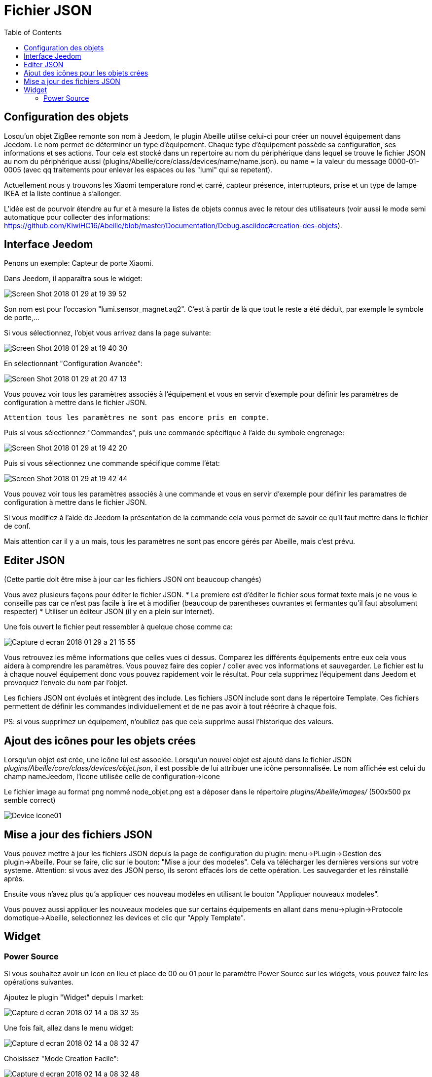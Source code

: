 :toc:

= Fichier JSON

== Configuration  des objets

Losqu'un objet ZigBee remonte son nom à Jeedom, le plugin Abeille utilise celui-ci pour créer un nouvel équipement dans Jeedom. Le nom permet de déterminer un type d'équipement. Chaque type d'équipement possède sa configuration, ses informations et ses actions. Tour cela est stocké dans un repertoire au nom du périphérique dans lequel se trouve le fichier JSON au nom du périphérique aussi (plugins/Abeille/core/class/devices/name/name.json). ou name = la valeur du message 0000-01-0005 (avec qq traitements pour enlever les espaces ou les "lumi" qui se repetent).

Actuellement nous y trouvons les Xiaomi temperature rond et carré, capteur présence, interrupteurs, prise et un type de lampe IKEA et la liste continue à s'allonger.

L'idée est de pourvoir étendre au fur et à mesure la listes de objets connus avec le retour des utilisateurs (voir aussi le mode semi automatique pour collecter des informations: https://github.com/KiwiHC16/Abeille/blob/master/Documentation/Debug.asciidoc#creation-des-objets).

== Interface Jeedom

Penons un exemple: Capteur de porte Xiaomi.

Dans Jeedom, il apparaîtra sous le widget:

image::images/Screen_Shot_2018_01_29_at_19_39_52.png[]

Son nom est pour l'occasion "lumi.sensor_magnet.aq2". C'est à partir de là que tout le reste a été déduit, par exemple le symbole de porte,...

Si vous sélectionnez, l'objet vous arrivez dans la page suivante:

image::images/Screen_Shot_2018_01_29_at_19_40_30.png[]

En sélectionnant "Configuration Avancée":

image::images/Screen_Shot_2018_01_29_at_20_47_13.png[]

Vous pouvez voir tous les paramètres associés à l'équipement et vous en servir d'exemple pour définir les paramètres de configuration à mettre dans le fichier JSON.

 Attention tous les paramètres ne sont pas encore pris en compte.

Puis si vous sélectionnez "Commandes", puis une commande spécifique à l'aide du symbole engrenage:

image::images/Screen_Shot_2018_01_29_at_19_42_20.png[]

Puis si vous sélectionnez une commande spécifique comme l'état:

image::images/Screen_Shot_2018_01_29_at_19_42_44.png[]

Vous pouvez voir tous les paramètres associés à une commande et vous en servir d'exemple pour définir les paramatres de configuration à mettre dans le fichier JSON.

Si vous modifiez à l'aide de Jeedom la présentation de la commande cela vous permet de savoir ce qu'il faut mettre dans le fichier de conf.

Mais attention car il y a un mais, tous les paramètres ne sont pas encore gérés par Abeille, mais c'est prévu.


== Editer JSON

(Cette partie doit être mise à jour car les fichiers JSON ont beaucoup changés)

Vous avez plusieurs façons pour éditer le fichier JSON.
* La premiere est d'éditer le fichier sous format texte mais je ne vous le conseille pas car ce n'est pas facile à lire et à modifier (beaucoup de parentheses ouvrantes et fermantes qu'il faut absolument respecter)
* Utiliser un éditeur JSON (il y en a plein sur internet).

Une fois ouvert le fichier peut ressembler à quelque chose comme ca:

image:images/Capture_d_ecran_2018_01_29_a_21_15_55.png[]

Vous retrouvez les même informations que celles vues ci dessus. Comparez les différents équipements entre eux cela vous aidera à comprendre les paramètres. Vous pouvez faire des copier / coller avec vos informations et sauvegarder. Le fichier est lu à chaque nouvel équipement donc vous pouvez rapidement voir le résultat. Pour cela supprimez l'équipement dans Jeedom et provoquez l'envoie du nom par l'objet.

Les fichiers JSON ont évolués et intègrent des include. Les fichiers JSON include sont dans le répertoire Template. Ces fichiers permettent de définir les commandes individuellement et de ne pas avoir à tout réécrire à chaque fois.

PS: si vous supprimez un équipement, n'oubliez pas que cela supprime aussi l'historique des valeurs.

== Ajout des icônes pour les objets crées

Lorsqu'un objet est crée, une icône lui est associée. Lorsqu'un nouvel objet est ajouté dans le fichier JSON _plugins/Abeille/core/class/devices/objet.json_, il est possible de lui attribuer une icône personnalisée. Le nom affichée est celui du champ nameJeedom, l'icone utilisée celle de configuration->icone

Le fichier image au format png nommé node_objet.png est a déposer dans le répertoire _plugins/Abeille/images/_ (500x500 px semble correct)

image:images/Device_icone01.png[]

== Mise a jour des fichiers JSON

Vous pouvez mettre à jour les fichiers JSON depuis la page de configuration du plugin: menu->PLugin->Gestion des plugin->Abeille.
Pour se faire, clic sur le bouton: "Mise a jour des modeles". Cela va télécharger les dernières versions sur votre systeme. Attention: si vous avez des JSON perso, ils seront effacés lors de cette opération. Les sauvegarder et les réinstallé après.

Ensuite vous n'avez plus qu'a appliquer ces nouveau modèles en utilisant le bouton "Appliquer nouveaux modeles". 

Vous pouvez aussi appliquer les nouveaux modeles que sur certains équipements en allant dans menu->plugin->Protocole domotique->Abeille, selectionnez les devices et clic qur "Apply Template".

== Widget

=== Power Source

Si vous souhaitez avoir un icon en lieu et place de 00 ou 01 pour le paramètre Power Source sur les widgets, vous pouvez faire les opérations suivantes.

Ajoutez le plugin "Widget" depuis l market:

image::images/Capture_d_ecran_2018_02_14_a_08_32_35.png[]

Une fois fait, allez dans le menu widget:

image::images/Capture_d_ecran_2018_02_14_a_08_32_47.png[]

Choisissez "Mode Creation Facile":

image::images/Capture_d_ecran_2018_02_14_a_08_32_48.png[]

Puis widget simple état:

image::images/Capture_d_ecran_2018_02_14_a_08_32_49.png[]

Choisissez vos icônes, par exemple une prise pour symboliser les équipements sur le secteur et une batterie pour les équipements sur pile.

Le résultat devrait ressembler à quelque chose comme cela:

image::images/Capture_d_ecran_2018_02_14_a_08_32_50.png[]

Une fois cela terminé, vous devez voir votre nouveau widget dans la page principale des widgets avec le nombre d'allocation.

image::images/Capture_d_ecran_2018_02_14_a_08_32_51.png[]

Dans cette capture vous pouvez voir AbeillePower avec 2 instances car j'ai deux objets actuellement. De même, il y a AbeillePower2 qui était un test et qui n'est pas utilisé.

* Vérifiez bien l'orthographe "AbeillePower" car c'est celui utilisé par défaut par Abeille lors de la creation des objets.
 
Sur votre dashboard, vos objets doivent se mettre à jour automatiquement. Cela donne par exemple pour une ampoule et pour un capteur de temperature:

image::images/Capture_d_ecran_2018_02_14_a_09_09_30.png[]

Vous pouvez configurer à votre goût ... A vous de jouer ....





